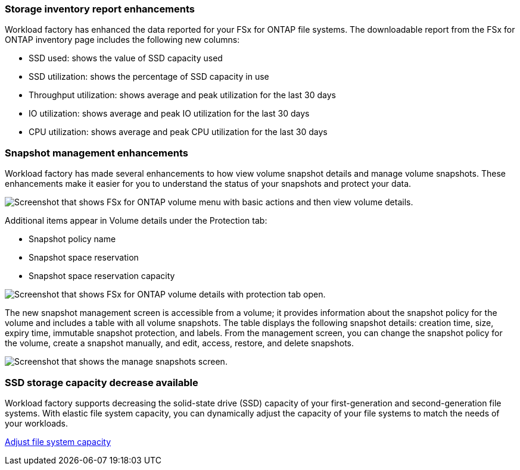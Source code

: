 === Storage inventory report enhancements

Workload factory has enhanced the data reported for your FSx for ONTAP file systems. The downloadable report from the FSx for ONTAP inventory page includes the following new columns:

* SSD used: shows the value of SSD capacity used
* SSD utilization: shows the percentage of SSD capacity in use
* Throughput utilization: shows average and peak utilization for the last 30 days
* IO utilization: shows average and peak IO utilization for the last 30 days
* CPU utilization: shows average and peak CPU utilization for the last 30 days

=== Snapshot management enhancements

Workload factory has made several enhancements to how view volume snapshot details and manage volume snapshots. These enhancements make it easier for you to understand the status of your snapshots and protect your data.

image:screenshot-menu-view-volume-details.png["Screenshot that shows FSx for ONTAP volume menu with basic actions and then view volume details."]

Additional items appear in Volume details under the Protection tab: 

* Snapshot policy name
* Snapshot space reservation
* Snapshot space reservation capacity

image:screenshot-volume-details-protection.png["Screenshot that shows FSx for ONTAP volume details with protection tab open."]

The new snapshot management screen is accessible from a volume; it provides information about the snapshot policy for the volume and includes a table with all volume snapshots. The table displays the following snapshot details: creation time, size, expiry time, immutable snapshot protection, and labels. From the management screen, you can change the snapshot policy for the volume, create a snapshot manually, and edit, access, restore, and delete snapshots. 

image:screenshot-manage-snapshots-screen.png["Screenshot that shows the manage snapshots screen."]

=== SSD storage capacity decrease available

Workload factory supports decreasing the solid-state drive (SSD) capacity of your first-generation and second-generation file systems. With elastic file system capacity, you can dynamically adjust the capacity of your file systems to match the needs of your workloads.

link:https://docs.netapp.com/us-en/workload-fsx-ontap/increase-file-system-capacity.html[Adjust file system capacity]
